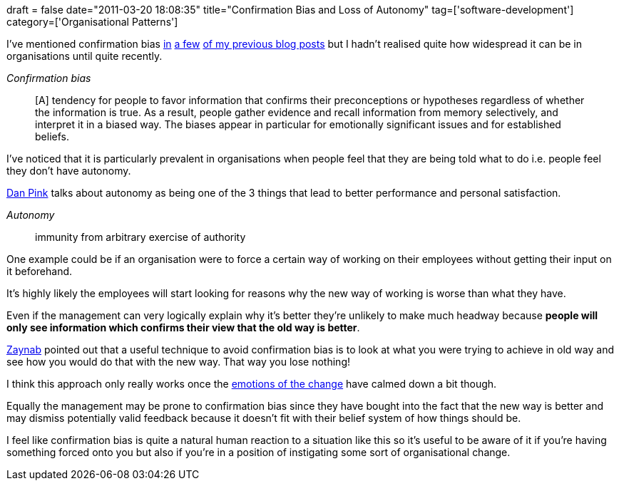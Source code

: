 +++
draft = false
date="2011-03-20 18:08:35"
title="Confirmation Bias and Loss of Autonomy"
tag=['software-development']
category=['Organisational Patterns']
+++

I've mentioned confirmation bias http://www.markhneedham.com/blog/2010/07/22/the-prepared-mind-vs-having-context-when-learning-new-ideas/[in] http://www.markhneedham.com/blog/2009/08/12/zen-mind-beginners-mind-book-review/[a few] http://www.markhneedham.com/blog/2009/12/24/debug-it-book-review/[of my previous blog posts] but I hadn't realised quite how widespread it can be in organisations until quite recently.

_Confirmation bias_

____
[A] tendency for people to favor information that confirms their preconceptions or hypotheses regardless of whether the information is true. As a result, people gather evidence and recall information from memory selectively, and interpret it in a biased way. The biases appear in particular for emotionally significant issues and for established beliefs.
____

I've noticed that it is particularly prevalent in organisations when people feel that they are being told what to do i.e. people feel they don't have autonomy.

http://www.youtube.com/watch?v=u6XAPnuFjJc[Dan Pink] talks about autonomy as being one of the 3 things that lead to better performance and personal satisfaction.

_Autonomy_

____
immunity from arbitrary exercise of authority
____

One example could be if an organisation were to force a certain way of working on their employees without getting their input on it beforehand.

It's highly likely the employees will start looking for reasons why the new way of working is worse than what they have.

Even if the management can very logically explain why it's better they're unlikely to make much headway because *people will only see information which confirms their view that the old way is better*.

http://twitter.com/zaynilee[Zaynab] pointed out that a useful technique to avoid confirmation bias is to look at what you were trying to achieve in old way and see how you would do that with the new way. That way you lose nothing!

I think this approach only really works once the http://stevenmsmith.com/ar-satir-change-model/[emotions of the change] have calmed down a bit though.

Equally the management may be prone to confirmation bias since they have bought into the fact that the new way is better and may dismiss potentially valid feedback because it doesn't fit with their belief system of how things should be.

I feel like confirmation bias is quite a natural human reaction to a situation like this so it's useful to be aware of it if you're having something forced onto you but also if you're in a position of instigating some sort of organisational change.
